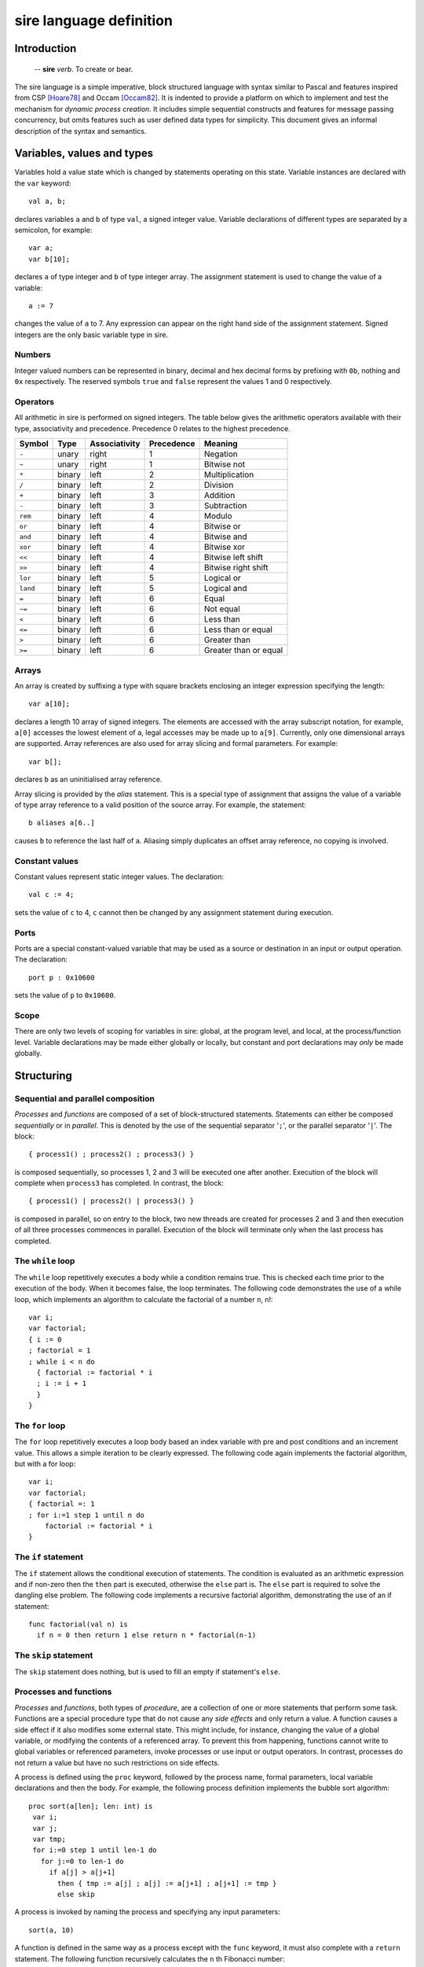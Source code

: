 ========================
sire language definition
========================

------------
Introduction
------------

    -- **sire** *verb*. To create or bear.

The sire language is a simple imperative, block structured language with syntax
similar to Pascal and features inspired from CSP [Hoare78]_ and Occam
[Occam82]_. It is indented to provide a platform on which to implement and
test the mechanism for *dynamic process creation*. It includes simple
sequential constructs and features for message passing concurrency, but omits
features such as user defined data types for simplicity. This document gives an
informal description of the syntax and semantics.

---------------------------
Variables, values and types
---------------------------

Variables hold a value state which is changed by statements operating on this
state. Variable instances are declared with the ``var`` keyword::
    
    val a, b;

declares variables ``a`` and ``b`` of type ``val``, a signed integer value.
Variable declarations of different types are separated by a semicolon, for
example::
    
    var a; 
    var b[10];

declares ``a`` of type integer and ``b`` of type integer array. The assignment
statement is used to change the value of a variable::
    
    a := 7 

changes the value of ``a`` to 7. Any expression can appear on the right hand
side of the assignment statement.  Signed integers are the only basic variable
type in sire.

Numbers
=======

Integer valued numbers can be represented in binary, decimal and hex decimal
forms by prefixing with ``0b``, nothing and ``0x`` respectively.  The
reserved symbols ``true`` and ``false`` represent the values 1 and 0
respectively.

Operators
=========

All arithmetic in sire is performed on signed integers. The table below gives
the arithmetic operators available with their type, associativity and
precedence. Precedence 0 relates to the highest precedence. 

.. The operators bitwise and, or, xor, and plus and multiply are fully
 associative and do not need bracketing. All other operators may only occur only
 once in a single, or bracketed sub expression.

======== ====== ============= ========== =====================
Symbol   Type   Associativity Precedence Meaning
======== ====== ============= ========== =====================
``-``    unary  right         1          Negation
``~``    unary  right         1          Bitwise not
``*``    binary left          2          Multiplication
``/``    binary left          2          Division
``+``    binary left          3          Addition
``-``    binary left          3          Subtraction
``rem``  binary left          4          Modulo
``or``   binary left          4          Bitwise or
``and``  binary left          4          Bitwise and
``xor``  binary left          4          Bitwise xor
``<<``   binary left          4          Bitwise left shift
``>>``   binary left          4          Bitwise right shift
``lor``  binary left          5          Logical or
``land`` binary left          5          Logical and
``=``    binary left          6          Equal
``~=``   binary left          6          Not equal
``<``    binary left          6          Less than
``<=``   binary left          6          Less than or equal
``>``    binary left          6          Greater than
``>=``   binary left          6          Greater than or equal
======== ====== ============= ========== =====================

Arrays
======

An array is created by suffixing a type with square brackets enclosing an
integer expression specifying the length::

    var a[10];

declares a length 10 array of signed integers. The elements are accessed with
the array subscript notation, for example, ``a[0]`` accesses the lowest element
of ``a``, legal accesses may be made up to ``a[9]``. Currently, only one
dimensional arrays are supported. Array references are also used for array
slicing and formal parameters. For example::

    var b[];
    
declares ``b`` as an uninitialised array reference.

Array slicing is provided by the *alias* statement. This is a special type of
assignment that assigns the value of a variable of type array reference to a
valid position of the source array. For example, the statement::
    
    b aliases a[6..]

causes ``b`` to reference the last half of ``a``. Aliasing simply duplicates an
offset array reference, no copying is involved.

Constant values
===============

Constant values represent static integer values. The declaration::

    val c := 4; 
    
sets the value of ``c`` to 4, ``c`` cannot then be changed by any assignment
statement during execution.

Ports
=====

Ports are a special constant-valued variable that may be used as a source or
destination in an input or output operation. The declaration::

    port p : 0x10600 
    
sets the value of ``p`` to ``0x10600``.

Scope
=====

There are only two levels of scoping for variables in sire: global, at the
program level, and local, at the process/function level. Variable declarations
may be made either globally or locally, but constant and port declarations may
*only* be made globally.

-----------
Structuring
-----------

Sequential and parallel composition
===================================

*Processes* and *functions* are composed of a set of block-structured
statements. Statements can either be composed *sequentially* or in *parallel*. This
is denoted by the use of the sequential separator '``;``', or the parallel
separator '``|``'. The block::

    { process1() ; process2() ; process3() } 
    
is composed sequentially, so processes 1, 2 and 3 will be executed one after
another. Execution of the block will complete when ``process3`` has completed.
In contrast, the block::

    { process1() | process2() | process3() }

is composed in parallel, so on entry to the block, two new threads are created
for processes 2 and 3 and then execution of all three processes commences in
parallel. Execution of the block will terminate only when the last process has
completed.

The ``while`` loop
==================

The ``while`` loop repetitively executes a body while a condition remains
true. This is checked each time prior to the execution of the body. When it
becomes false, the loop terminates. The following code demonstrates the use of a
while loop, which implements an algorithm to calculate the factorial of a number
``n``, n!::

    var i;
    var factorial;
    { i := 0 
    ; factorial = 1
    ; while i < n do
      { factorial := factorial * i 
      ; i := i + 1 
      }
    }

The ``for`` loop
================

The ``for`` loop repetitively executes a loop body based an index variable with
pre and post conditions and an increment value. This allows a simple iteration
to be clearly expressed. The following code again implements the factorial
algorithm, but with a for loop::

    var i;
    var factorial;
    { factorial =: 1
    ; for i:=1 step 1 until n do
        factorial := factorial * i
    }

The ``if`` statement
====================

The ``if`` statement allows the conditional execution of statements. The
condition is evaluated as an arithmetic expression and if non-zero then the
``then`` part is executed, otherwise the ``else`` part is. The ``else`` part is
required to solve the dangling else problem. The following code implements a
recursive factorial algorithm, demonstrating the use of an if statement::

    func factorial(val n) is
      if n = 0 then return 1 else return n * factorial(n-1)

The ``skip`` statement
======================

The ``skip`` statement does nothing, but is used to fill an empty if statement's
``else``.

Processes and functions
=======================

.. % formal parameters, array references
.. % return statement
.. % Recursion?

*Processes* and *functions*, both types of *procedure*, are a
collection of one or more statements that perform some task. Functions are a
special procedure type that do not cause any *side effects* and only
return a value. A function causes a side effect if it also modifies some
external state. This might include, for instance, changing the
value of a global variable, or modifying the contents of a referenced array. To
prevent this from happening, functions cannot write to global variables or
referenced parameters, invoke processes or use input or output operators. In
contrast, processes do not return a value but have no such restrictions on side
effects. 

A process is defined using the ``proc`` keyword, followed by the process name,
formal parameters, local variable declarations and then the body.  For example,
the following process definition implements the bubble sort algorithm::

    proc sort(a[len]; len: int) is
     var i;
     var j;
     var tmp;
     for i:=0 step 1 until len-1 do 
       for j:=0 to len-1 do
         if a[j] > a[j+1]
           then { tmp := a[j] ; a[j] := a[j+1] ; a[j+1] := tmp }
           else skip

A process is invoked by naming the process and specifying any input parameters::

    sort(a, 10)

A function is defined in the same way as a process except with the ``func``
keyword, it must also complete with a ``return`` statement. The following
function recursively calculates the ``n`` th Fibonacci number::

    func fib(n: int) is
      if n > 1 then return fib(n-1) + fib(n-2)
      else if n = 0 then return 0 else return 1

Functions can be called in the same way as processes or as part of an
expression, as it is in the above example.  The formal parameters of a function
or process may only be of integer or integer array reference types. 

Scoping
-------

A process or function becomes visible only at the beginning of its definition.
Hence, a procedure cannot be used before it is defined.

Recursion
---------

Recursion is permitted, but only for self-recursive procedures. Due to simple
scoping for procedure names which would require the need for forward references,
mutual-recursion is not supported.

Program structure
=================

.. What about visibility of function definitions?

A sire program consists of a set of *processes* and *functions* and
possibly some global state. The structure of a sire program is as follows.
Any value, variable or port global declarations are made at the beginning,
before any process or function definitions. Processes and functions may then be
defined in any order. A program must contain a process called ``main`` as
execution will start at this point. For example, a complete example sorting
program may be defined as::

    val LEN := 10;
    var a[LEN];

    proc sort(a[len], val len) is
      var i;
      var j;
      var tmp;
      for i:=0 step 1 until len-1 do 
        for j:=0 to len-1 do
          if a[j] > a[j+1]
          then { tmp := a[j] ; a[j] := a[j+1] ; a[j+1] := tmp }
          else skip

    proc main() is
      sort(a, LEN)

..
    -------------
    Communication
    -------------

    Concurrently executing processes are able to communicate by means of
    \emph{channels}. A channel is a bidirectional communication medium, established
    through \emph{connected} channel ends. Channel ends are available in a global
    address space, and accessed by a special system channel end array called
    \ttt{chan}. Before a channel can be used it must first be connected to another
    channel end, this is achieved with the connect statement. For example, execution
    of the statement: \excode{connect} chan[0] to} core[10] : chan[0]} on
    core 0 connects the local channel end \ttt{chan[0]} to the channel end
    \ttt{chan[0]} on core 10. This is sufficient to make a unidirectional
    connection, allowing messages to be received from core 0 by core 10, but when it
    is \emph{fully} connected and messages can be exchanged in both directions. To
    allow this, a connection must also be made at the other end:
    \excode{connect} chan[0] to} core[0] : chan[0]}

    Once a channel is connected, values can be sent and received using the
    \emph{input} and \emph{output} operators: '\ttt{?}' and '\ttt{!}'. The following
    code implements a buffer, illustrating the use of these operations:

     proc} buffer() is}
        var} x: int};
        while} true do} \{ chan[IN] ? x ; chan[OUT] ! x \}

    The buffer simply copies values from the \ttt{IN} channel to the
    \ttt{OUT} channel. The output operator can also be used with ports.
..

----------------
Process creation
----------------

Process creation is the key feature of the sire language and is provided with
the ``on`` statement. Semantically, ``on`` is exactly the same as a regular
process call, except that the computation is performed remotely. It is
*synchronous* in that it blocks the sending processes thread of execution
until the new process has terminated; this behavior fits naturally with
composing it in parallel with other tasks.

The transmission of a process to a remote processor for execution requires a
*closure* of the process to be created. A closure is a data structure that
contains the process' instructions, and a representation of the functions
*lexical environment*, that is the set of available variables and their
values. \sire processes may have formal parameters of type integer value or
array reference, so these must be included as part of the closure. Referenced
arrays are copied and replicated at the destination. On completion, any
referenced arrays are sent back to reflect any changes that were made in the
original copy. The statement::

    var a[10];
    on core[3] : sort(a, 10)

spawns the ``sort`` process on core 3. The ``core`` array is a system variable
and is used to address the set of processing cores comprising the system.
Because the ``on`` statement is synchronous, it is natural to to compose this in
parallel with other statements.  For example, the block::

    var a[10];
    var b[10];
    { on core[10] do sort(a, 10) | sort(b, 10) }

allows the thread to execute another sorting process whilst the spawned one is
performed remotely.

----------
References
----------

.. [Hoare78] C. A. R. Hoare. Communicating sequential processes. *Commun. ACM*,
     21(8):666-677, 1978.

.. [Occam82] David May. Occam. *SIGPLAN Not.*, 18(4):69-79, 1983.

